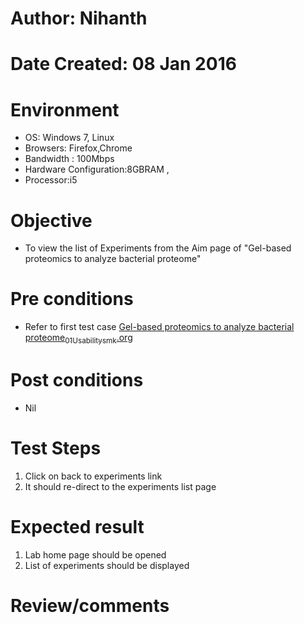* Author: Nihanth
* Date Created: 08 Jan 2016
* Environment
  - OS: Windows 7, Linux
  - Browsers: Firefox,Chrome
  - Bandwidth : 100Mbps
  - Hardware Configuration:8GBRAM , 
  - Processor:i5

* Objective
  - To view the list of Experiments from the Aim page of "Gel-based proteomics to analyze bacterial proteome"

* Pre conditions
  - Refer to first test case [[https://github.com/Virtual-Labs/protein-engg-iitb/blob/master/test-cases/integration_test-cases/Gel-based proteomics to analyze bacterial proteome/Gel-based proteomics to analyze bacterial proteome_01_Usability_smk.org][Gel-based proteomics to analyze bacterial proteome_01_Usability_smk.org]]

* Post conditions
  - Nil
* Test Steps
  1. Click on back to experiments link 
  2. It should re-direct to the experiments list page

* Expected result
  1. Lab home page should be opened
  2. List of experiments should be displayed

* Review/comments


